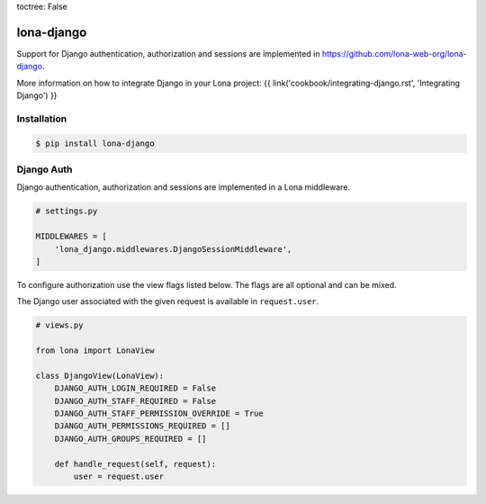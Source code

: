 toctree: False


lona-django
===========

Support for Django authentication, authorization and sessions are implemented
in `https://github.com/lona-web-org/lona-django <https://github.com/lona-web-org/lona-django>`_.

More information on how to integrate Django in your Lona project:
{{ link('cookbook/integrating-django.rst', 'Integrating Django') }}


Installation
------------

.. code-block:: text

    $ pip install lona-django


Django Auth
-----------

Django authentication, authorization and sessions are implemented in a Lona
middleware.

.. code-block:: python

    # settings.py

    MIDDLEWARES = [
        'lona_django.middlewares.DjangoSessionMiddleware',
    ]

To configure authorization use the view flags listed below. The flags are
all optional and can be mixed.

The Django user associated with the given request is available in
``request.user``.

.. code-block:: python

    # views.py

    from lona import LonaView

    class DjangoView(LonaView):
        DJANGO_AUTH_LOGIN_REQUIRED = False
        DJANGO_AUTH_STAFF_REQUIRED = False
        DJANGO_AUTH_STAFF_PERMISSION_OVERRIDE = True
        DJANGO_AUTH_PERMISSIONS_REQUIRED = []
        DJANGO_AUTH_GROUPS_REQUIRED = []

        def handle_request(self, request):
            user = request.user
